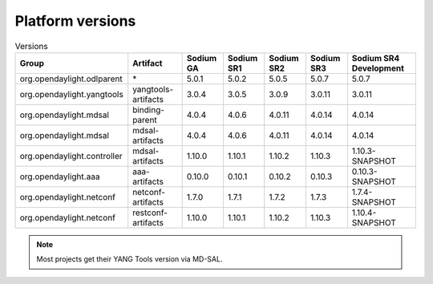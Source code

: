 .. _platform-versions:

Platform versions
=================

.. list-table:: Versions
   :widths: auto
   :header-rows: 1

   * - Group
     - Artifact
     - Sodium GA
     - Sodium SR1
     - Sodium SR2
     - Sodium SR3
     - Sodium SR4 Development

   * - org.opendaylight.odlparent
     - \*
     - 5.0.1
     - 5.0.2
     - 5.0.5
     - 5.0.7
     - 5.0.7

   * - org.opendaylight.yangtools
     - yangtools-artifacts
     - 3.0.4
     - 3.0.5
     - 3.0.9
     - 3.0.11
     - 3.0.11

   * - org.opendaylight.mdsal
     - binding-parent
     - 4.0.4
     - 4.0.6
     - 4.0.11
     - 4.0.14
     - 4.0.14

   * - org.opendaylight.mdsal
     - mdsal-artifacts
     - 4.0.4
     - 4.0.6
     - 4.0.11
     - 4.0.14
     - 4.0.14

   * - org.opendaylight.controller
     - mdsal-artifacts
     - 1.10.0
     - 1.10.1
     - 1.10.2
     - 1.10.3
     - 1.10.3-SNAPSHOT

   * - org.opendaylight.aaa
     - aaa-artifacts
     - 0.10.0
     - 0.10.1
     - 0.10.2
     - 0.10.3
     - 0.10.3-SNAPSHOT

   * - org.opendaylight.netconf
     - netconf-artifacts
     - 1.7.0
     - 1.7.1
     - 1.7.2
     - 1.7.3
     - 1.7.4-SNAPSHOT

   * - org.opendaylight.netconf
     - restconf-artifacts
     - 1.10.0
     - 1.10.1
     - 1.10.2
     - 1.10.3
     - 1.10.4-SNAPSHOT

.. note:: Most projects get their YANG Tools version via MD-SAL.
